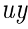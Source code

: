 SplineFontDB: 1.0
FontName: post_ci
FullName: post_ci
FamilyName: post_ci
Weight: Medium
Copyright: Created by Andrey V. Panov with FontForge 1.0 (http://fontforge.sf.net). This font contains manually edited glyph outlines.
Comments: 2006-4-17: Created.
Version: 1
ItalicAngle: -14.04
UnderlinePosition: -100
UnderlineWidth: 50
Ascent: 800
Descent: 200
XUID: [1021 305 2130962764 13460538]
OS2TypoAscent: 0
OS2TypoAOffset: 1
OS2TypoDescent: 0
OS2TypoDOffset: 1
OS2TypoLinegap: 0
OS2WinAscent: 0
OS2WinAOffset: 1
OS2WinDescent: 0
OS2WinDOffset: 1
HheadAscent: 0
HheadAOffset: 1
HheadDescent: 0
HheadDOffset: 1
OS2Vendor: 'PfEd'
Encoding: UnicodeBmp
UnicodeInterp: none
NameList: Adobe Glyph List
DisplaySize: -48
AntiAlias: 1
FitToEm: 1
WinInfo: 32 16 14
BeginChars: 65536 2
StartChar: u
Encoding: 117 117 0
Width: 537
Flags: HW
TeX: 0 0 0 0
HStem: -11 23<242.5 300.5 443.5 487.5> 410 20G<470 495.5>
VStem: 154 61<55 137.5> 209 80<368 422>
Fore
154 105 m 0
 154 198.1 209 321.125 209 371 c 0
 209 404 138 375 138 403 c 0
 138 420 156 421 159 421 c 0
 168 422 268 431 274 431 c 0
 285 431 289 427 289 417 c 0xd0
 289 406 283 387 276 360 c 0
 255 280 215 167 215 90 c 0
 215 21 250 12 270 12 c 0
 331 12 368 79 373 90 c 1
 374 95 381 122 381 122 c 25
 445 380 l 2
 447 389 453 431 487 431 c 0xe0
 504 431 514 416 514 407 c 0
 514 392 501 346 452 147 c 0
 440 98 433 76 433 52 c 0
 433 18 448 12 459 12 c 0
 499 12 520 106 526 130 c 0
 531 148 539 154 545 154 c 0
 553 154 559 146 559 140 c 0
 559 136 558 132 557 128 c 0
 539 56 518 -11 457 -11 c 0
 430 -11 393 3 378 49 c 1
 343 9 311 -11 266 -11 c 0
 219 -11 154 11 154 105 c 0
EndSplineSet
EndChar
StartChar: y
Encoding: 121 121 1
Width: 485
Flags: MW
TeX: 0 0 0 0
HStem: -205 22<167.5 247> -138 81 -11 22<240 299.5> 411 20G<284.5 292.5 473 498>
VStem: 99 34<-145 -91> 155 61<61.5 152.25> 220 82<348 422>
Fore
155 105 m 0
 155 199.5 220 321 220 375 c 0
 220 396 167 385 155 393 c 0
 149 397 149 406 153 412 c 0
 158 420 167 421 175 422 c 2
 175 422 282 431 287 431 c 0
 298 431 302 427 302 417 c 0
 302 360.774 216 182.009 216 88 c 0
 216 55 225 11 270 11 c 0
 329 11 369 71 376 100 c 2
 449 394 l 2
 451 402 458 431 488 431 c 0
 508 431 516 416 516 405 c 0
 516 402 514 397 513 391 c 2
 415 -3 l 2
 390 -102 299 -205 195 -205 c 0
 140 -205 99 -171 99 -119 c 0
 99 -63 138 -57 150 -57 c 0
 168 -57 184 -68 184 -89 c 0
 184 -105 172 -132 141 -137 c 0
 134 -138 133 -139 133 -140 c 0
 133 -145 147 -183 195 -183 c 0
 245 -183 319 -139 357 26 c 1
 344 13 313 -11 267 -11 c 0
 213 -11 155 18 155 105 c 0
EndSplineSet
EndChar
EndChars
EndSplineFont
